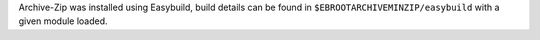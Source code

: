 Archive-Zip was installed using Easybuild, build details can be found in ``$EBROOTARCHIVEMINZIP/easybuild`` with a given module loaded.
